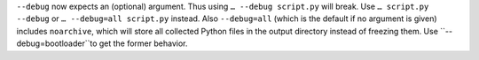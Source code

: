 ``--debug`` now expects an (optional) argument. Thus using ``… --debug script.py`` will break. Use ``… script.py --debug`` or ``… --debug=all script.py`` instead. Also ``--debug=all`` (which is the default if no argument is given) includes ``noarchive``, which will store all collected Python files in the output directory instead of freezing them. Use ``--debug=bootloader``to get the former behavior.